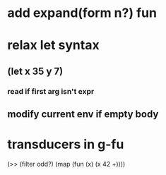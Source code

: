 * add expand(form n?) fun
* relax let syntax
** (let x 35 y 7)
*** read if first arg isn't expr
** modify current env if empty body
* transducers in g-fu

(>> (filter odd?) (map (fun (x) (x 42 +))))
